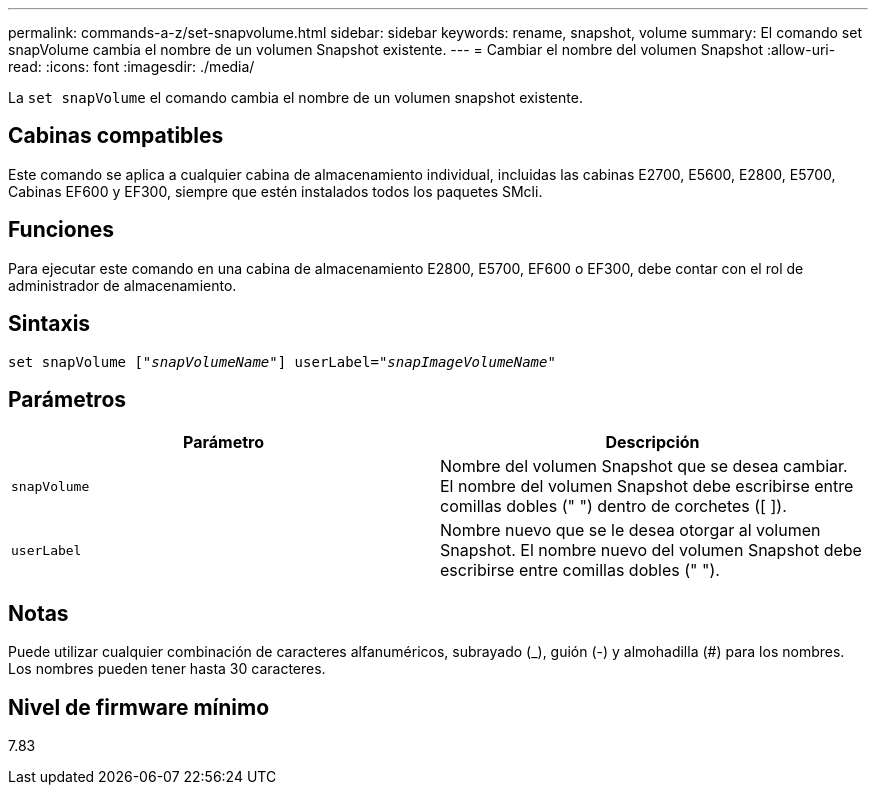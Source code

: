 ---
permalink: commands-a-z/set-snapvolume.html 
sidebar: sidebar 
keywords: rename, snapshot, volume 
summary: El comando set snapVolume cambia el nombre de un volumen Snapshot existente. 
---
= Cambiar el nombre del volumen Snapshot
:allow-uri-read: 
:icons: font
:imagesdir: ./media/


[role="lead"]
La `set snapVolume` el comando cambia el nombre de un volumen snapshot existente.



== Cabinas compatibles

Este comando se aplica a cualquier cabina de almacenamiento individual, incluidas las cabinas E2700, E5600, E2800, E5700, Cabinas EF600 y EF300, siempre que estén instalados todos los paquetes SMcli.



== Funciones

Para ejecutar este comando en una cabina de almacenamiento E2800, E5700, EF600 o EF300, debe contar con el rol de administrador de almacenamiento.



== Sintaxis

[listing, subs="+macros"]
----
set snapVolume pass:quotes[["_snapVolumeName_"]] userLabel=pass:quotes["_snapImageVolumeName_"]
----


== Parámetros

[cols="2*"]
|===
| Parámetro | Descripción 


 a| 
`snapVolume`
 a| 
Nombre del volumen Snapshot que se desea cambiar. El nombre del volumen Snapshot debe escribirse entre comillas dobles (" ") dentro de corchetes ([ ]).



 a| 
`userLabel`
 a| 
Nombre nuevo que se le desea otorgar al volumen Snapshot. El nombre nuevo del volumen Snapshot debe escribirse entre comillas dobles (" ").

|===


== Notas

Puede utilizar cualquier combinación de caracteres alfanuméricos, subrayado (_), guión (-) y almohadilla (#) para los nombres. Los nombres pueden tener hasta 30 caracteres.



== Nivel de firmware mínimo

7.83
